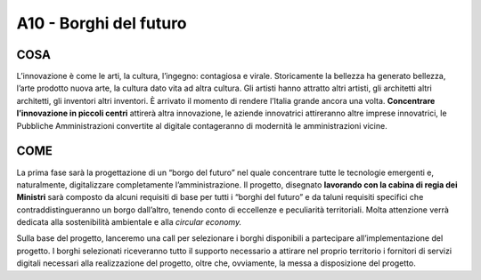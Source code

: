 A10 - Borghi del futuro 
========================

COSA
------
L’innovazione è come le arti, la cultura, l’ingegno: contagiosa e virale. Storicamente la bellezza ha generato bellezza, l’arte prodotto nuova arte, la cultura dato vita ad altra cultura. Gli artisti hanno attratto altri artisti, gli architetti altri architetti, gli inventori altri inventori. È arrivato il momento di rendere l’Italia grande ancora una volta. **Concentrare l’innovazione in piccoli centri** attirerà altra innovazione, le aziende innovatrici attireranno altre imprese innovatrici, le Pubbliche Amministrazioni convertite al digitale contageranno di modernità le amministrazioni vicine.

COME
-----
La prima fase sarà la progettazione di un “borgo del futuro” nel quale concentrare tutte le tecnologie emergenti e, naturalmente, digitalizzare completamente l’amministrazione. Il progetto, disegnato **lavorando con la cabina di regia dei Ministri** sarà composto da alcuni requisiti di base per tutti i “borghi del futuro” e da taluni requisiti specifici che
contraddistingueranno un borgo dall’altro, tenendo conto di eccellenze e peculiarità territoriali. Molta attenzione verrà dedicata alla sostenibilità ambientale e alla *circular economy.*

Sulla base del progetto, lanceremo una call per selezionare i borghi disponibili a partecipare all’implementazione del progetto. I borghi selezionati riceveranno tutto il supporto necessario a attirare nel proprio territorio i fornitori di servizi digitali necessari alla realizzazione del progetto, oltre che, ovviamente, la messa a disposizione del progetto.


